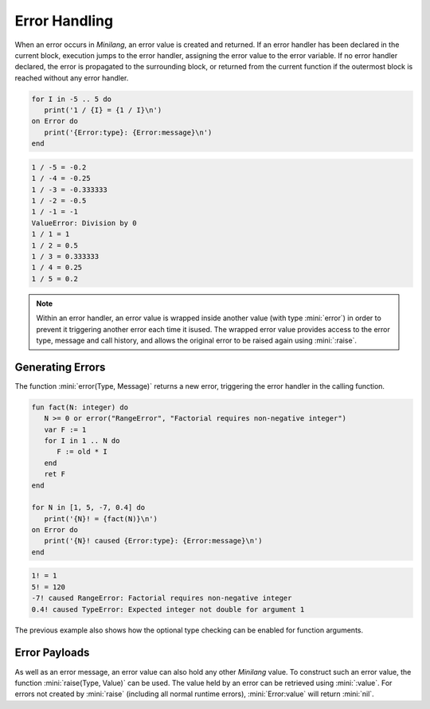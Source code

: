 Error Handling
==============

When an error occurs in *Minilang*, an error value is created and returned. If an error handler has been declared in the current block, execution jumps to the error handler, assigning the error value to the error variable. If no error handler declared, the error is propagated to the surrounding block, or returned from the current function if the outermost block is reached without any error handler.

.. parser-rule-diagram:: 'on' block

.. code-block:: mini

   for I in -5 .. 5 do
      print('1 / {I} = {1 / I}\n')
   on Error do
      print('{Error:type}: {Error:message}\n')
   end

.. code-block:: console

   1 / -5 = -0.2
   1 / -4 = -0.25
   1 / -3 = -0.333333
   1 / -2 = -0.5
   1 / -1 = -1
   ValueError: Division by 0
   1 / 1 = 1
   1 / 2 = 0.5
   1 / 3 = 0.333333
   1 / 4 = 0.25
   1 / 5 = 0.2

.. note::

   Within an error handler, an error value is wrapped inside another value (with type :mini:`error`) in order to prevent it triggering another error each time it isused. The wrapped error value provides access to the error type, message and call history, and allows the original error to be raised again using :mini:`:raise`.

Generating Errors
-----------------

The function :mini:`error(Type, Message)` returns a new error, triggering the error handler in the calling function.

.. code-block:: mini

   fun fact(N: integer) do
      N >= 0 or error("RangeError", "Factorial requires non-negative integer")
      var F := 1
      for I in 1 .. N do
         F := old * I
      end
      ret F
   end

   for N in [1, 5, -7, 0.4] do
      print('{N}! = {fact(N)}\n')
   on Error do
      print('{N}! caused {Error:type}: {Error:message}\n')
   end

.. code-block:: console

   1! = 1
   5! = 120
   -7! caused RangeError: Factorial requires non-negative integer
   0.4! caused TypeError: Expected integer not double for argument 1

The previous example also shows how the optional type checking can be enabled for function arguments.

Error Payloads
--------------

As well as an error message, an error value can also hold any other *Minilang* value. To construct such an error value, the function :mini:`raise(Type, Value)` can be used. The value held by an error can be retrieved using :mini:`:value`. For errors not created by :mini:`raise` (including all normal runtime errors), :mini:`Error:value` will return :mini:`nil`.